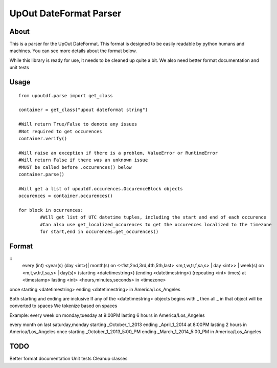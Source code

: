 ==========
UpOut DateFormat Parser
==========

About
==========

This is a parser for the UpOut DateFormat. This format is designed to be easily readable by python humans and machines.
You can see more details about the format below.

While this library is ready for use, it needs to be cleaned up quite a bit. We also need better format documentation and unit tests


Usage
==========
::

	from upoutdf.parse import get_class

	container = get_class("upout dateformat string")

	#Will return True/False to denote any issues
	#Not required to get occurences
	container.verify()

	#Will raise an exception if there is a problem, ValueError or RuntimeError
	#Will return False if there was an unknown issue
	#MUST be called before .occurences() below
	container.parse()

	#Will get a list of upoutdf.occurences.OccurenceBlock objects
	occurences = container.occurences()

	for block in ocurrences:
		#Will get list of UTC datetime tuples, including the start and end of each occurence
		#Can also use get_localized_occurences to get the occurences localized to the timezone
		for start,end in occurences.get_occurences()

	

Format
==========

::
	every (int) <year(s) (day <int>)| month(s) on <<1st,2nd,3rd,4th,5th,last> <m,t,w,tr,f,sa,s> | day <int>> | week(s) on <m,t,w,tr,f,sa,s> | day(s)> (starting <datetimestring>) (ending <datetimestring>) (repeating <int> times) at <timestamp> lasting <int> <hours,minutes,seconds> in <timezone>

once starting <datetimestring> ending <datetimestring> in America/Los_Angeles

Both starting and ending are inclusive
If any of the <datetimestring> objects begins with _ then all _ in that object will be converted to spaces
We tokenize based on spaces

Example:
every week on monday,tuesday at 9:00PM lasting 6 hours in America/Los_Angeles

every month on last saturday,monday starting _October_1_2013 ending _April_1_2014 at 8:00PM lasting 2 hours in America/Los_Angeles
once starting _October_1_2013_5:00_PM ending _March_1_2014_5:00_PM in America/Los_Angeles

TODO
==========
Better format documentation
Unit tests
Cleanup classes
